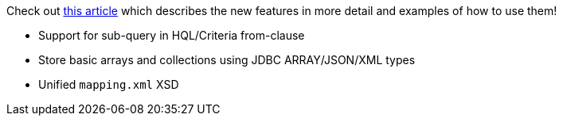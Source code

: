 :awestruct-layout: project-releases-series
:awestruct-project: orm
:awestruct-series_version: "6.1"

Check out link:https://in.relation.to/2022/06/24/hibernate-orm-61-features/[this article] which describes the new features in more detail and examples of how to use them!

* Support for sub-query in HQL/Criteria from-clause
* Store basic arrays and collections using JDBC ARRAY/JSON/XML types
* Unified `mapping.xml` XSD
